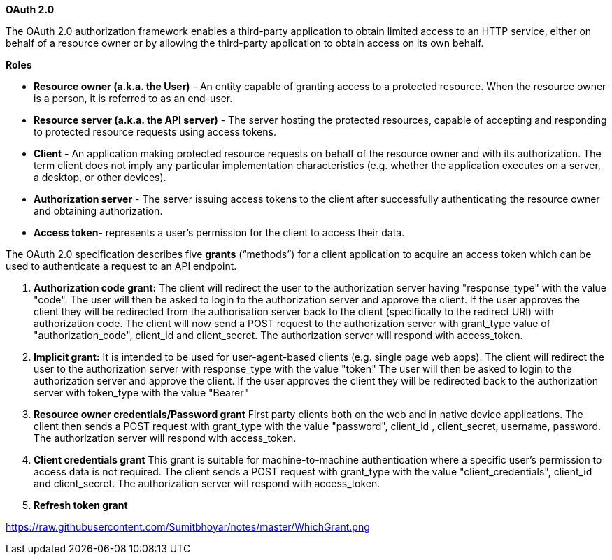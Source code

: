 **OAuth 2.0**

The OAuth 2.0 authorization framework enables a third-party application to obtain limited access to an HTTP service, either on behalf of a resource owner or by allowing the third-party application to obtain access on its own behalf.

**Roles**

- **Resource owner (a.k.a. the User)** - An entity capable of granting access to a protected resource. When the resource owner is a person, it is referred to as an end-user.
- **Resource server (a.k.a. the API server)** - The server hosting the protected resources, capable of accepting and responding to protected resource requests using access tokens.
- **Client** - An application making protected resource requests on behalf of the resource owner and with its authorization. The term client does not imply any particular implementation characteristics (e.g. whether the application executes on a server, a desktop, or other devices).
- **Authorization server** - The server issuing access tokens to the client after successfully authenticating the resource owner and obtaining authorization.
- **Access token**- represents a user’s permission for the client to access their data.

The OAuth 2.0 specification describes five **grants** (“methods”) for a client application to acquire an access token which can be used to authenticate a request to an API endpoint.

1. **Authorization code grant:** 
The client will redirect the user to the authorization server having "response_type" with the value "code".
The user will then be asked to login to the authorization server and approve the client.
If the user approves the client they will be redirected from the authorisation server back to the client (specifically to the redirect URI) with authorization code.
The client will now send a POST request to the authorization server with grant_type value of "authorization_code", client_id and client_secret.
The authorization server will respond with access_token.

2. **Implicit grant:**
It is intended to be used for user-agent-based clients (e.g. single page web apps).
The client will redirect the user to the authorization server with response_type with the value "token"
The user will then be asked to login to the authorization server and approve the client.
If the user approves the client they will be redirected back to the authorization server with token_type with the value "Bearer"

3. **Resource owner credentials/Password grant**
First party clients both on the web and in native device applications.
The client then sends a POST request with grant_type with the value "password", client_id , client_secret, username, password.
The authorization server will respond with access_token.

4. **Client credentials grant**
This grant is suitable for machine-to-machine authentication where a specific user’s permission to access data is not required.
The client sends a POST request with grant_type with the value "client_credentials", client_id  and client_secret.
The authorization server will respond with access_token.

5. **Refresh token grant**

https://raw.githubusercontent.com/Sumitbhoyar/notes/master/WhichGrant.png




